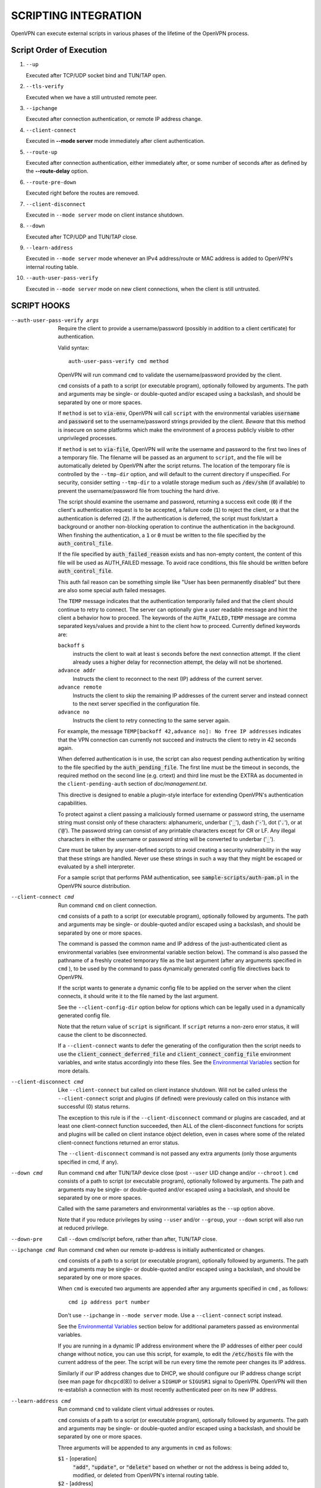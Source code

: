 SCRIPTING INTEGRATION
=====================

OpenVPN can execute external scripts in various phases of the lifetime of
the OpenVPN process.


Script Order of Execution
-------------------------

#. ``--up``

   Executed after TCP/UDP socket bind and TUN/TAP open.

#. ``--tls-verify``

   Executed when we have a still untrusted remote peer.

#. ``--ipchange``

   Executed after connection authentication, or remote IP address change.

#. ``--client-connect``

   Executed in **--mode server** mode immediately after client
   authentication.

#. ``--route-up``

   Executed after connection authentication, either immediately after, or
   some number of seconds after as defined by the **--route-delay** option.

#. ``--route-pre-down``

   Executed right before the routes are removed.

#. ``--client-disconnect``

   Executed in ``--mode server`` mode on client instance shutdown.

#. ``--down``

   Executed after TCP/UDP and TUN/TAP close.

#. ``--learn-address``

   Executed in ``--mode server`` mode whenever an IPv4 address/route or MAC
   address is added to OpenVPN's internal routing table.

#. ``--auth-user-pass-verify``

   Executed in ``--mode server`` mode on new client connections, when the
   client is still untrusted.

SCRIPT HOOKS
------------

--auth-user-pass-verify args
  Require the client to provide a username/password (possibly in addition
  to a client certificate) for authentication.

  Valid syntax:
  ::

     auth-user-pass-verify cmd method

  OpenVPN will run command ``cmd`` to validate the username/password
  provided by the client.

  ``cmd`` consists of a path to a script (or executable program), optionally
  followed by arguments. The path and arguments may be single- or
  double-quoted and/or escaped using a backslash, and should be separated
  by one or more spaces.

  If ``method`` is set to :code:`via-env`, OpenVPN will call ``script``
  with the environmental variables :code:`username` and :code:`password`
  set to the username/password strings provided by the client. *Beware*
  that this method is insecure on some platforms which make the environment
  of a process publicly visible to other unprivileged processes.

  If ``method`` is set to :code:`via-file`, OpenVPN will write the username
  and password to the first two lines of a temporary file. The filename
  will be passed as an argument to ``script``, and the file will be
  automatically deleted by OpenVPN after the script returns. The location
  of the temporary file is controlled by the ``--tmp-dir`` option, and
  will default to the current directory if unspecified. For security,
  consider setting ``--tmp-dir`` to a volatile storage medium such as
  :code:`/dev/shm` (if available) to prevent the username/password file
  from touching the hard drive.

  The script should examine the username and password, returning a success
  exit code (:code:`0`) if the client's authentication request is to be
  accepted, a failure code (:code:`1`) to reject the client, or a that
  the authentication is deferred (:code:`2`). If the authentication is
  deferred, the script must fork/start a background or another non-blocking
  operation to continue the authentication in the background. When finshing
  the authentication, a :code:`1` or :code:`0` must be written to the
  file specified by the :code:`auth_control_file`.

  If the file specified by :code:`auth_failed_reason` exists and has non-empty
  content, the content of this file will be used as AUTH_FAILED message. To
  avoid race conditions, this file should be written before
  :code:`auth_control_file`.

  This auth fail reason can be something simple like "User has been permanently
  disabled" but there are also some special auth failed messages.

  The ``TEMP`` message indicates that the authentication
  temporarily failed and that the client should continue to retry to connect.
  The server can optionally give a user readable message and hint the client a
  behavior how to proceed. The keywords of the ``AUTH_FAILED,TEMP`` message
  are comma separated keys/values and provide a hint to the client how to
  proceed. Currently defined keywords are:

  ``backoff`` :code:`s`
        instructs the client to wait at least :code:`s` seconds before the next
        connection attempt. If the client already uses a higher delay for
        reconnection attempt, the delay will not be shortened.

  ``advance addr``
        Instructs the client to reconnect to the next (IP) address of the
        current server.

  ``advance remote``
        Instructs the client to skip the remaining IP addresses of the current
        server and instead connect to the next server specified in the
        configuration file.

  ``advance no``
        Instructs the client to retry connecting to the same server again.

  For example, the message ``TEMP[backoff 42,advance no]: No free IP addresses``
  indicates that the VPN connection can currently not succeed and instructs
  the client to retry in 42 seconds again.

  When deferred authentication is in use, the script can also request
  pending authentication by writing to the file specified by the
  :code:`auth_pending_file`. The first line must be the timeout in
  seconds, the required method on the second line (e.g. crtext) and
  third line must be the EXTRA as documented in the
  ``client-pending-auth`` section of `doc/management.txt`.

  This directive is designed to enable a plugin-style interface for
  extending OpenVPN's authentication capabilities.

  To protect against a client passing a maliciously formed username or
  password string, the username string must consist only of these
  characters: alphanumeric, underbar (':code:`_`'), dash (':code:`-`'),
  dot (':code:`.`'), or at (':code:`@`'). The password string can consist
  of any printable characters except for CR or LF. Any illegal characters
  in either the username or password string will be converted to
  underbar (':code:`_`').

  Care must be taken by any user-defined scripts to avoid creating a
  security vulnerability in the way that these strings are handled. Never
  use these strings in such a way that they might be escaped or evaluated
  by a shell interpreter.

  For a sample script that performs PAM authentication, see
  :code:`sample-scripts/auth-pam.pl` in the OpenVPN source distribution.

--client-connect cmd
  Run command ``cmd`` on client connection.

  ``cmd`` consists of a path to a script (or executable program), optionally
  followed by arguments. The path and arguments may be single- or
  double-quoted and/or escaped using a backslash, and should be separated
  by one or more spaces.

  The command is passed the common name and IP address of the
  just-authenticated client as environmental variables (see environmental
  variable section below). The command is also passed the pathname of a
  freshly created temporary file as the last argument (after any arguments
  specified in ``cmd`` ), to be used by the command to pass dynamically
  generated config file directives back to OpenVPN.

  If the script wants to generate a dynamic config file to be applied on
  the server when the client connects, it should write it to the file
  named by the last argument.

  See the ``--client-config-dir`` option below for options which can be
  legally used in a dynamically generated config file.

  Note that the return value of ``script`` is significant. If ``script``
  returns a non-zero error status, it will cause the client to be
  disconnected.

  If a ``--client-connect`` wants to defer the generating of the
  configuration then the script needs to use the
  :code:`client_connect_deferred_file` and
  :code:`client_connect_config_file` environment variables, and write
  status accordingly into these files.  See the `Environmental Variables`_
  section for more details.

--client-disconnect cmd
  Like ``--client-connect`` but called on client instance shutdown. Will
  not be called unless the ``--client-connect`` script and plugins (if
  defined) were previously called on this instance with successful (0)
  status returns.

  The exception to this rule is if the ``--client-disconnect`` command or
  plugins are cascaded, and at least one client-connect function
  succeeded, then ALL of the client-disconnect functions for scripts and
  plugins will be called on client instance object deletion, even in cases
  where some of the related client-connect functions returned an error
  status.

  The ``--client-disconnect`` command is not passed any extra arguments
  (only those arguments specified in cmd, if any).

--down cmd
  Run command ``cmd`` after TUN/TAP device close (post ``--user`` UID
  change and/or ``--chroot`` ). ``cmd`` consists of a path to script (or
  executable program), optionally followed by arguments. The path and
  arguments may be single- or double-quoted and/or escaped using a
  backslash, and should be separated by one or more spaces.

  Called with the same parameters and environmental variables as the
  ``--up`` option above.

  Note that if you reduce privileges by using ``--user`` and/or
  ``--group``, your ``--down`` script will also run at reduced privilege.

--down-pre
  Call ``--down`` cmd/script before, rather than after, TUN/TAP close.

--ipchange cmd
  Run command ``cmd`` when our remote ip-address is initially
  authenticated or changes.

  ``cmd`` consists of a path to a script (or executable program), optionally
  followed by arguments. The path and arguments may be single- or
  double-quoted and/or escaped using a backslash, and should be separated
  by one or more spaces.

  When ``cmd`` is executed two arguments are appended after any arguments
  specified in ``cmd`` , as follows:
  ::

     cmd ip address port number

  Don't use ``--ipchange`` in ``--mode server`` mode. Use a
  ``--client-connect`` script instead.

  See the `Environmental Variables`_ section below for additional
  parameters passed as environmental variables.

  If you are running in a dynamic IP address environment where the IP
  addresses of either peer could change without notice, you can use this
  script, for example, to edit the :code:`/etc/hosts` file with the current
  address of the peer. The script will be run every time the remote peer
  changes its IP address.

  Similarly if *our* IP address changes due to DHCP, we should configure
  our IP address change script (see man page for ``dhcpcd``\(8)) to
  deliver a ``SIGHUP`` or ``SIGUSR1`` signal to OpenVPN. OpenVPN will
  then re-establish a connection with its most recently authenticated
  peer on its new IP address.

--learn-address cmd
  Run command ``cmd`` to validate client virtual addresses or routes.

  ``cmd`` consists of a path to a script (or executable program), optionally
  followed by arguments. The path and arguments may be single- or
  double-quoted and/or escaped using a backslash, and should be separated
  by one or more spaces.

  Three arguments will be appended to any arguments in ``cmd`` as follows:

  :code:`$1` - [operation]
      :code:`"add"`, :code:`"update"`, or :code:`"delete"` based on whether
      or not the address is being added to, modified, or deleted from
      OpenVPN's internal routing table.

  :code:`$2` - [address]
      The address being learned or unlearned. This can be an IPv4 address
      such as :code:`"198.162.10.14"`, an IPv4 subnet such as
      :code:`"198.162.10.0/24"`, or an ethernet MAC address (when
      ``--dev tap`` is being used) such as :code:`"00:FF:01:02:03:04"`.

  :code:`$3` - [common name]
      The common name on the certificate associated with the client linked
      to this address. Only present for :code:`"add"` or :code:`"update"`
      operations, not :code:`"delete"`.

  On :code:`"add"` or :code:`"update"` methods, if the script returns
  a failure code (non-zero), OpenVPN will reject the address and will not
  modify its internal routing table.

  Normally, the ``cmd`` script will use the information provided above to
  set appropriate firewall entries on the VPN TUN/TAP interface. Since
  OpenVPN provides the association between virtual IP or MAC address and
  the client's authenticated common name, it allows a user-defined script
  to configure firewall access policies with regard to the client's
  high-level common name, rather than the low level client virtual
  addresses.

--route-up cmd
  Run command ``cmd`` after routes are added, subject to ``--route-delay``.

  ``cmd`` consists of a path to a script (or executable program), optionally
  followed by arguments. The path and arguments may be single- or
  double-quoted and/or escaped using a backslash, and should be separated
  by one or more spaces.

  See the `Environmental Variables`_ section below for additional
  parameters passed as environmental variables.

--route-pre-down cmd
  Run command ``cmd`` before routes are removed upon disconnection.

  ``cmd`` consists of a path to a script (or executable program), optionally
  followed by arguments. The path and arguments may be single- or
  double-quoted and/or escaped using a backslash, and should be separated
  by one or more spaces.

  See the `Environmental Variables`_ section below for additional
  parameters passed as environmental variables.

--setenv args
  Set a custom environmental variable :code:`name=value` to pass to script.

  Valid syntaxes:
  ::

     setenv name value
     setenv FORWARD_COMPATIBLE 1
     setenv opt config_option

  By setting :code:`FORWARD_COMPATIBLE` to :code:`1`, the config file
  syntax checking is relaxed so that unknown directives will trigger a
  warning but not a fatal error, on the assumption that a given unknown
  directive might be valid in future OpenVPN versions.

  This option should be used with caution, as there are good security
  reasons for having OpenVPN fail if it detects problems in a config file.
  Having said that, there are valid reasons for wanting new software
  features to gracefully degrade when encountered by older software
  versions.

  It is also possible to tag a single directive so as not to trigger a
  fatal error if the directive isn't recognized. To do this, prepend the
  following before the directive: ``setenv opt``

  Versions prior to OpenVPN 2.3.3 will always ignore options set with the
  ``setenv opt`` directive.

  See also ``--ignore-unknown-option``

--setenv-safe args
  Set a custom environmental variable :code:`OPENVPN_name` to :code:`value`
  to pass to scripts.

  Valid syntaxes:
  ::

     setenv-safe name value

  This directive is designed to be pushed by the server to clients, and
  the prepending of :code:`OPENVPN_` to the environmental variable is a
  safety precaution to prevent a :code:`LD_PRELOAD` style attack from a
  malicious or compromised server.

--tls-verify cmd
  Run command ``cmd`` to verify the X509 name of a pending TLS connection
  that has otherwise passed all other tests of certification (except for
  revocation via ``--crl-verify`` directive; the revocation test occurs
  after the ``--tls-verify`` test).

  ``cmd`` should return :code:`0` to allow the TLS handshake to proceed,
  or :code:`1` to fail.

  ``cmd`` consists of a path to a script (or executable program), optionally
  followed by arguments. The path and arguments may be single- or
  double-quoted and/or escaped using a backslash, and should be separated
  by one or more spaces.

  When ``cmd`` is executed two arguments are appended after any arguments
  specified in ``cmd``, as follows:
  ::

     cmd certificate_depth subject

  These arguments are, respectively, the current certificate depth and the
  X509 subject distinguished name (dn) of the peer.

  This feature is useful if the peer you want to trust has a certificate
  which was signed by a certificate authority who also signed many other
  certificates, where you don't necessarily want to trust all of them, but
  rather be selective about which peer certificate you will accept. This
  feature allows you to write a script which will test the X509 name on a
  certificate and decide whether or not it should be accepted. For a
  simple perl script which will test the common name field on the
  certificate, see the file ``verify-cn`` in the OpenVPN distribution.

  See the `Environmental Variables`_ section below for additional
  parameters passed as environmental variables.

--up cmd
  Run command ``cmd`` after successful TUN/TAP device open (pre ``--user``
  UID change).

  ``cmd`` consists of a path to a script (or executable program), optionally
  followed by arguments. The path and arguments may be single- or
  double-quoted and/or escaped using a backslash, and should be separated
  by one or more spaces.

  The up command is useful for specifying route commands which route IP
  traffic destined for private subnets which exist at the other end of the
  VPN connection into the tunnel.

  For ``--dev tun`` execute as:
  ::

      cmd tun_dev tun_mtu 0 ifconfig_local_ip ifconfig_remote_ip [init | restart]

  For ``--dev tap`` execute as:
  ::

       cmd tap_dev tap_mtu 0 ifconfig_local_ip ifconfig_netmask [init | restart]

  See the `Environmental Variables`_ section below for additional
  parameters passed as environmental variables.  The ``0`` argument
  used to be ``link_mtu`` which is no longer passed to scripts - to
  keep the argument order, it was replaced with ``0``.

  Note that if ``cmd`` includes arguments, all OpenVPN-generated arguments
  will be appended to them to build an argument list with which the
  executable will be called.

  Typically, ``cmd`` will run a script to add routes to the tunnel.

  Normally the up script is called after the TUN/TAP device is opened. In
  this context, the last command line parameter passed to the script will
  be *init.* If the ``--up-restart`` option is also used, the up script
  will be called for restarts as well. A restart is considered to be a
  partial reinitialization of OpenVPN where the TUN/TAP instance is
  preserved (the ``--persist-tun`` option will enable such preservation).
  A restart can be generated by a SIGUSR1 signal, a ``--ping-restart``
  timeout, or a connection reset when the TCP protocol is enabled with the
  ``--proto`` option. If a restart occurs, and ``--up-restart`` has been
  specified, the up script will be called with *restart* as the last
  parameter.

  *NOTE:*
     On restart, OpenVPN will not pass the full set of environment
     variables to the script. Namely, everything related to routing and
     gateways will not be passed, as nothing needs to be done anyway - all
     the routing setup is already in place. Additionally, the up-restart
     script will run with the downgraded UID/GID settings (if configured).

  The following standalone example shows how the ``--up`` script can be
  called in both an initialization and restart context. (*NOTE:* for
  security reasons, don't run the following example unless UDP port 9999
  is blocked by your firewall. Also, the example will run indefinitely, so
  you should abort with control-c).

  ::

      openvpn --dev tun --port 9999 --verb 4 --ping-restart 10 \
              --up 'echo up' --down 'echo down' --persist-tun  \
              --up-restart

  Note that OpenVPN also provides the ``--ifconfig`` option to
  automatically ifconfig the TUN device, eliminating the need to define an
  ``--up`` script, unless you also want to configure routes in the
  ``--up`` script.

  If ``--ifconfig`` is also specified, OpenVPN will pass the ifconfig
  local and remote endpoints on the command line to the ``--up`` script so
  that they can be used to configure routes such as:

  ::

      route add -net 10.0.0.0 netmask 255.255.255.0 gw $5

--up-delay
  Delay TUN/TAP open and possible ``--up`` script execution until after
  TCP/UDP connection establishment with peer.

  In ``--proto udp`` mode, this option normally requires the use of
  ``--ping`` to allow connection initiation to be sensed in the absence of
  tunnel data, since UDP is a "connectionless" protocol.

  On Windows, this option will delay the TAP-Win32 media state
  transitioning to "connected" until connection establishment, i.e. the
  receipt of the first authenticated packet from the peer.

--up-restart
  Enable the ``--up`` and ``--down`` scripts to be called for restarts as
  well as initial program start. This option is described more fully above
  in the ``--up`` option documentation.

String Types and Remapping
--------------------------

In certain cases, OpenVPN will perform remapping of characters in
strings. Essentially, any characters outside the set of permitted
characters for each string type will be converted to underbar ('\_').

*Q: Why is string remapping necessary?*
    It's an important security feature to prevent the malicious
    coding of strings from untrusted sources to be passed as parameters to
    scripts, saved in the environment, used as a common name, translated to
    a filename, etc.

*Q: Can string remapping be disabled?*
    Yes, by using the ``--no-name-remapping`` option, however this
    should be considered an advanced option.

Here is a brief rundown of OpenVPN's current string types and the
permitted character class for each string:

*X509 Names*
   Alphanumeric, underbar ('\_'), dash ('-'), dot ('.'), at
   ('@'), colon (':'), slash ('/'), and equal ('='). Alphanumeric is
   defined as a character which will cause the C library isalnum() function
   to return true.

*Common Names*
   Alphanumeric, underbar ('\_'), dash ('-'), dot ('.'), and at ('@').

*--auth-user-pass username*
   Same as Common Name, with one exception:
   starting with OpenVPN 2.0.1, the username is passed to the
   :code:`OPENVPN_PLUGIN_AUTH_USER_PASS_VERIFY` plugin in its raw form,
   without string remapping.

*--auth-user-pass password*
   Any "printable" character except CR or LF. Printable is defined to be
   a character which will cause the C library isprint() function to
   return true.

*--client-config-dir filename as derived from common name or`username*
   Alphanumeric, underbar ('\_'), dash ('-'), and dot ('.') except for "."
   or ".." as standalone strings. As of v2.0.1-rc6, the at ('@') character
   has been added as well for compatibility with the common name character
   class.

*Environmental variable names*
   Alphanumeric or underbar ('\_').

*Environmental variable values*
   Any printable character.

For all cases, characters in a string which are not members of the legal
character class for that string type will be remapped to underbar
('\_').  


Environmental Variables
-----------------------

Once set, a variable is persisted indefinitely until it is reset by a
new value or a restart,

As of OpenVPN 2.0-beta12, in server mode, environmental variables set by
OpenVPN are scoped according to the client objects they are associated
with, so there should not be any issues with scripts having access to
stale, previously set variables which refer to different client
instances.

:code:`bytes_received`
    Total number of bytes received from client during VPN session. Set prior
    to execution of the ``--client-disconnect`` script.

:code:`bytes_sent`
    Total number of bytes sent to client during VPN session. Set prior to
    execution of the ``--client-disconnect`` script.

:code:`client_connect_config_file`
    The path to the configuration file that should be written to by the
    ``--client-connect`` script (optional, if per-session configuration
    is desired).  This is the same file name as passed via command line
    argument on the call to the ``--client-connect`` script.

:code:`client_connect_deferred_file`
    This file can be optionally written to in order to to communicate a
    status code of the ``--client-connect`` script or plgin.  Only the
    first character in the file is relevant.  It must be either :code:`1`
    to indicate normal script execution, :code:`0` indicates an error (in
    the same way that a non zero exit status does) or :code:`2` to indicate
    that the script deferred returning the config file.

    For deferred (background) handling, the script or plugin MUST write
    :code:`2` to the file to indicate the deferral and then return with
    exit code :code:`0` to signal ``deferred handler started OK``.

    A background process or similar must then take care of writing the
    configuration to the file indicated by the
    :code:`client_connect_config_file` environment variable and when
    finished, write the a :code:`1` to this file (or :code:`0` in case of
    an error).

    The absence of any character in the file when the script finishes
    executing is interpreted the same as :code:`1`. This allows scripts
    that are not written to support the defer mechanism to be used
    unmodified.

:code:`common_name`
    The X509 common name of an authenticated client. Set prior to execution
    of ``--client-connect``, ``--client-disconnect`` and
    ``--auth-user-pass-verify`` scripts.

:code:`config`
    Name of first ``--config`` file. Set on program initiation and reset on
    SIGHUP.

:code:`daemon`
    Set to "1" if the ``--daemon`` directive is specified, or "0" otherwise.
    Set on program initiation and reset on SIGHUP.

:code:`daemon_log_redirect`
    Set to "1" if the ``--log`` or ``--log-append`` directives are
    specified, or "0" otherwise. Set on program initiation and reset on
    SIGHUP.

:code:`dev`
    The actual name of the TUN/TAP device, including a unit number if it
    exists. Set prior to ``--up`` or ``--down`` script execution.

:code:`dev_idx`
    On Windows, the device index of the TUN/TAP adapter (to be used in
    netsh.exe calls which sometimes just do not work right with interface
    names). Set prior to ``--up`` or ``--down`` script execution.

:code:`dns_*`
    The ``--dns`` configuration options will be made available to script
    execution through this set of environment variables. Variables appear
    only if the corresponding option has a value assigned. For the semantics
    of each individual variable, please refer to the documentation for ``--dns``.

    ::

       dns_search_domain_{n}
       dns_server_{n}_address4
       dns_server_{n}_port4
       dns_server_{n}_address6
       dns_server_{n}_port6
       dns_server_{n}_resolve_domain_{m}
       dns_server_{n}_exclude_domain_{m}
       dns_server_{n}_dnssec
       dns_server_{n}_transport
       dns_server_{n}_sni

:code:`foreign_option_{n}`
    An option pushed via ``--push`` to a client which does not natively
    support it, such as ``--dhcp-option`` on a non-Windows system, will be
    recorded to this environmental variable sequence prior to ``--up``
    script execution.

:code:`ifconfig_broadcast`
    The broadcast address for the virtual ethernet segment which is derived
    from the ``--ifconfig`` option when ``--dev tap`` is used. Set prior to
    OpenVPN calling the :code:`ifconfig` or :code:`netsh` (windows version
    of ifconfig) commands which normally occurs prior to ``--up`` script
    execution.

:code:`ifconfig_ipv6_local`
    The local VPN endpoint IPv6 address specified in the
    ``--ifconfig-ipv6`` option (first parameter). Set prior to OpenVPN
    calling the :code:`ifconfig` or code:`netsh` (windows version of
    ifconfig) commands which normally occurs prior to ``--up`` script
    execution.

:code:`ifconfig_ipv6_netbits`
    The prefix length of the IPv6 network on the VPN interface. Derived
    from the /nnn parameter of the IPv6 address in the ``--ifconfig-ipv6``
    option (first parameter). Set prior to OpenVPN calling the
    :code:`ifconfig` or :code:`netsh` (windows version of ifconfig)
    commands which normally occurs prior to ``--up`` script execution.

:code:`ifconfig_ipv6_remote`
    The remote VPN endpoint IPv6 address specified in the
    ``--ifconfig-ipv6`` option (second parameter). Set prior to OpenVPN
    calling the :code:`ifconfig` or :code:`netsh` (windows version of
    ifconfig) commands which normally occurs prior to ``--up`` script
    execution.

:code:`ifconfig_local`
    The local VPN endpoint IP address specified in the ``--ifconfig``
    option (first parameter). Set prior to OpenVPN calling the
    :code:`ifconfig` or :code:`netsh` (windows version of ifconfig)
    commands which normally occurs prior to ``--up`` script execution.

:code:`ifconfig_remote`
    The remote VPN endpoint IP address specified in the ``--ifconfig``
    option (second parameter) when ``--dev tun`` is used. Set prior to
    OpenVPN calling the :code:`ifconfig` or :code:`netsh` (windows version
    of ifconfig) commands which normally occurs prior to ``--up`` script
    execution.

:code:`ifconfig_netmask`
    The subnet mask of the virtual ethernet segment that is specified as
    the second parameter to ``--ifconfig`` when ``--dev tap`` is being
    used. Set prior to OpenVPN calling the :code:`ifconfig` or
    :code:`netsh` (windows version of ifconfig) commands which normally
    occurs prior to ``--up`` script execution.

:code:`ifconfig_pool_local_ip`
    The local virtual IP address for the TUN/TAP tunnel taken from an
    ``--ifconfig-push`` directive if specified, or otherwise from the
    ifconfig pool (controlled by the ``--ifconfig-pool`` config file
    directive). Only set for ``--dev tun`` tunnels. This option is set on
    the server prior to execution of the ``--client-connect`` and
    ``--client-disconnect`` scripts.

:code:`ifconfig_pool_netmask`
    The virtual IP netmask for the TUN/TAP tunnel taken from an
    ``--ifconfig-push`` directive if specified, or otherwise from the
    ifconfig pool (controlled by the ``--ifconfig-pool`` config file
    directive). Only set for ``--dev tap`` tunnels. This option is set on
    the server prior to execution of the ``--client-connect`` and
    ``--client-disconnect`` scripts.

:code:`ifconfig_pool_remote_ip`
    The remote virtual IP address for the TUN/TAP tunnel taken from an
    ``--ifconfig-push`` directive if specified, or otherwise from the
    ifconfig pool (controlled by the ``--ifconfig-pool`` config file
    directive). This option is set on the server prior to execution of the
    ``--client-connect`` and ``--client-disconnect`` scripts.

:code:`link_mtu`
    No longer passed to scripts since OpenVPN 2.6.0.  Used to be the
    maximum packet size (not including the IP header) of tunnel data in
    UDP tunnel transport mode.

:code:`local`
    The ``--local`` parameter. Set on program initiation and reset on
    SIGHUP.

:code:`local_port`
    The local port number or name, specified by ``--port`` or ``--lport``.
    Set on program initiation and reset on SIGHUP.

:code:`password`
    The password provided by a connecting client. Set prior to
    ``--auth-user-pass-verify`` script execution only when the ``via-env``
    modifier is specified, and deleted from the environment after the script
    returns.

:code:`proto`
    The ``--proto`` parameter. Set on program initiation and reset on
    SIGHUP.

:code:`remote_{n}`
    The ``--remote`` parameter. Set on program initiation and reset on
    SIGHUP.

:code:`remote_port_{n}`
    The remote port number, specified by ``--port`` or ``--rport``. Set on
    program initiation and reset on SIGHUP.

:code:`route_net_gateway`
    The pre-existing default IP gateway in the system routing table. Set
    prior to ``--up`` script execution.

:code:`route_vpn_gateway`
    The default gateway used by ``--route`` options, as specified in either
    the ``--route-gateway`` option or the second parameter to
    ``--ifconfig`` when ``--dev tun`` is specified. Set prior to ``--up``
    script execution.

:code:`route_{parm}_{n}`
    A set of variables which define each route to be added, and are set
    prior to ``--up`` script execution.

    ``parm`` will be one of :code:`network`, :code:`netmask"`,
    :code:`gateway`, or :code:`metric`.

    ``n`` is the OpenVPN route number, starting from 1.

    If the network or gateway are resolvable DNS names, their IP address
    translations will be recorded rather than their names as denoted on the
    command line or configuration file.

:code:`route_ipv6_{parm}_{n}`
    A set of variables which define each IPv6 route to be added, and are
    set prior to **--up** script execution.

    ``parm`` will be one of :code:`network`, :code:`gateway` or
    :code:`metric`. ``route_ipv6_network_{n}`` contains :code:`netmask`
    as :code:`/nnn`, unlike IPv4 where it is passed in a separate environment
    variable.

    ``n`` is the OpenVPN route number, starting from 1.

    If the network or gateway are resolvable DNS names, their IP address
    translations will be recorded rather than their names as denoted on the
    command line or configuration file.

:code:`peer_cert`
    Temporary file name containing the client certificate upon connection.
    Useful in conjunction with ``--tls-verify``.

:code:`script_context`
    Set to "init" or "restart" prior to up/down script execution. For more
    information, see documentation for ``--up``.

:code:`script_type`
    Prior to execution of any script, this variable is set to the type of
    script being run. It can be one of the following: :code:`up`,
    :code:`down`, :code:`ipchange`, :code:`route-up`, :code:`tls-verify`,
    :code:`auth-user-pass-verify`, :code:`client-connect`,
    :code:`client-disconnect` or :code:`learn-address`. Set prior to
    execution of any script.

:code:`signal`
    The reason for exit or restart. Can be one of :code:`sigusr1`,
    :code:`sighup`, :code:`sigterm`, :code:`sigint`, :code:`inactive`
    (controlled by ``--inactive`` option), :code:`ping-exit` (controlled
    by ``--ping-exit`` option), :code:`ping-restart` (controlled by
    ``--ping-restart`` option), :code:`connection-reset` (triggered on TCP
    connection reset), :code:`error` or :code:`unknown` (unknown signal).
    This variable is set just prior to down script execution.

:code:`time_ascii`
    Client connection timestamp, formatted as a human-readable time string.
    Set prior to execution of the ``--client-connect`` script.

:code:`time_duration`
    The duration (in seconds) of the client session which is now
    disconnecting. Set prior to execution of the ``--client-disconnect``
    script.

:code:`time_unix`
    Client connection timestamp, formatted as a unix integer date/time
    value. Set prior to execution of the ``--client-connect`` script.

:code:`tls_digest_{n}` / :code:`tls_digest_sha256_{n}`
    Contains the certificate SHA1 / SHA256 fingerprint, where ``n`` is the
    verification level. Only set for TLS connections. Set prior to execution
    of ``--tls-verify`` script.

:code:`tls_id_{n}`
    A series of certificate fields from the remote peer, where ``n`` is the
    verification level. Only set for TLS connections. Set prior to execution
    of ``--tls-verify`` script.

:code:`tls_serial_{n}`
    The serial number of the certificate from the remote peer, where ``n``
    is the verification level. Only set for TLS connections. Set prior to
    execution of ``--tls-verify`` script. This is in the form of a decimal
    string like "933971680", which is suitable for doing serial-based OCSP
    queries (with OpenSSL, do not prepend "0x" to the string) If something
    goes wrong while reading the value from the certificate it will be an
    empty string, so your code should check that. See the
    :code:`contrib/OCSP_check/OCSP_check.sh` script for an example.

:code:`tls_serial_hex_{n}`
    Like :code:`tls_serial_{n}`, but in hex form (e.g.
    :code:`12:34:56:78:9A`).

:code:`tun_mtu`
    The MTU of the TUN/TAP device. Set prior to ``--up`` or ``--down``
    script execution.

:code:`trusted_ip` / :code:`trusted_ip6`)
    Actual IP address of connecting client or peer which has been
    authenticated. Set prior to execution of ``--ipchange``,
    ``--client-connect`` and ``--client-disconnect`` scripts. If using ipv6
    endpoints (udp6, tcp6), :code:`trusted_ip6` will be set instead.

:code:`trusted_port`
    Actual port number of connecting client or peer which has been
    authenticated. Set prior to execution of ``--ipchange``,
    ``--client-connect`` and ``--client-disconnect`` scripts.

:code:`untrusted_ip` / :code:`untrusted_ip6`
    Actual IP address of connecting client or peer which has not been
    authenticated yet. Sometimes used to *nmap* the connecting host in a
    ``--tls-verify`` script to ensure it is firewalled properly. Set prior
    to execution of ``--tls-verify`` and ``--auth-user-pass-verify``
    scripts. If using ipv6 endpoints (udp6, tcp6), :code:`untrusted_ip6`
    will be set instead.

:code:`untrusted_port`
    Actual port number of connecting client or peer which has not been
    authenticated yet. Set prior to execution of ``--tls-verify`` and
    ``--auth-user-pass-verify`` scripts.

:code:`username`
    The username provided by a connecting client. Set prior to
    ``--auth-user-pass-verify`` script execution only when the
    :code:`via-env` modifier is specified.

:code:`X509_{n}_{subject_field}`
    An X509 subject field from the remote peer certificate, where ``n`` is
    the verification level. Only set for TLS connections. Set prior to
    execution of ``--tls-verify`` script. This variable is similar to
    :code:`tls_id_{n}` except the component X509 subject fields are broken
    out, and no string remapping occurs on these field values (except for
    remapping of control characters to ":code:`_`"). For example, the
    following variables would be set on the OpenVPN server using the sample
    client certificate in sample-keys (client.crt). Note that the
    verification level is 0 for the client certificate and 1 for the CA
    certificate.

    ::

       X509_0_emailAddress=me@myhost.mydomain
       X509_0_CN=Test-Client
       X509_0_O=OpenVPN-TEST
       X509_0_ST=NA
       X509_0_C=KG
       X509_1_emailAddress=me@myhost.mydomain
       X509_1_O=OpenVPN-TEST
       X509_1_L=BISHKEK
       X509_1_ST=NA
       X509_1_C=KG
